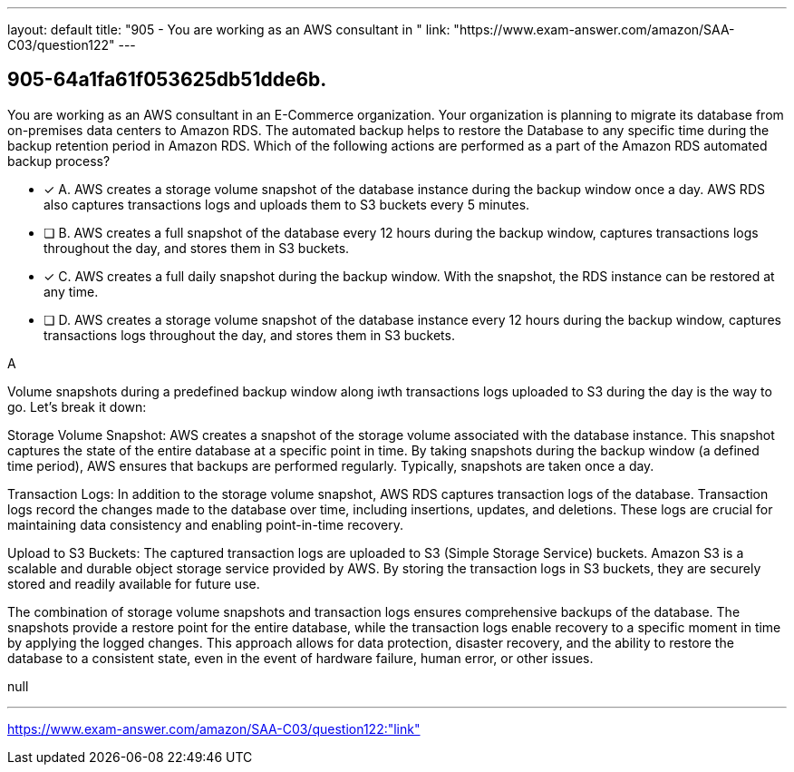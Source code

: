 ---
layout: default 
title: "905 - You are working as an AWS consultant in "
link: "https://www.exam-answer.com/amazon/SAA-C03/question122"
---


[.question]
== 905-64a1fa61f053625db51dde6b.


****

[.query]
--
You are working as an AWS consultant in an E-Commerce organization.
Your organization is planning to migrate its database from on-premises data centers to Amazon RDS.
The automated backup helps to restore the Database to any specific time during the backup retention period in Amazon RDS.
Which of the following actions are performed as a part of the Amazon RDS automated backup process?


--

[.list]
--
* [*] A. AWS creates a storage volume snapshot of the database instance during the backup window once a day. AWS RDS also captures transactions logs and uploads them to S3 buckets every 5 minutes.
* [ ] B. AWS creates a full snapshot of the database every 12 hours during the backup window, captures transactions logs throughout the day, and stores them in S3 buckets.
* [*] C. AWS creates a full daily snapshot during the backup window. With the snapshot, the RDS instance can be restored at any time.
* [ ] D. AWS creates a storage volume snapshot of the database instance every 12 hours during the backup window, captures transactions logs throughout the day, and stores them in S3 buckets.

--
****

[.answer]
A

[.explanation]
--
Volume snapshots during a predefined backup window along iwth transactions logs uploaded to S3 during the day is the way to go. Let's break it down:

Storage Volume Snapshot: AWS creates a snapshot of the storage volume associated with the database instance. This snapshot captures the state of the entire database at a specific point in time. By taking snapshots during the backup window (a defined time period), AWS ensures that backups are performed regularly. Typically, snapshots are taken once a day.

Transaction Logs: In addition to the storage volume snapshot, AWS RDS captures transaction logs of the database. Transaction logs record the changes made to the database over time, including insertions, updates, and deletions. These logs are crucial for maintaining data consistency and enabling point-in-time recovery.

Upload to S3 Buckets: The captured transaction logs are uploaded to S3 (Simple Storage Service) buckets. Amazon S3 is a scalable and durable object storage service provided by AWS. By storing the transaction logs in S3 buckets, they are securely stored and readily available for future use.

The combination of storage volume snapshots and transaction logs ensures comprehensive backups of the database. The snapshots provide a restore point for the entire database, while the transaction logs enable recovery to a specific moment in time by applying the logged changes. This approach allows for data protection, disaster recovery, and the ability to restore the database to a consistent state, even in the event of hardware failure, human error, or other issues.
--

[.ka]
null

'''



https://www.exam-answer.com/amazon/SAA-C03/question122:"link"


